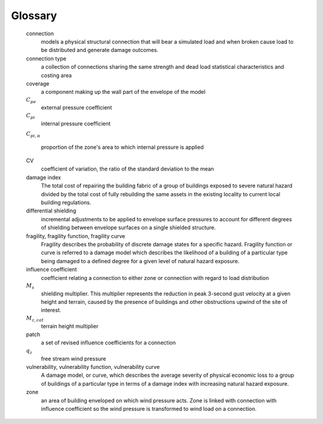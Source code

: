 ..
    :orphan:
    .. only:: html

        ********
        Glossary
        ********

********
Glossary
********


    connection
        models a physical structural connection that will bear a simulated load and when broken cause load to be distributed and generate damage outcomes.

    connection type
        a collection of connections sharing the same strength and dead load statistical characteristics and costing area

    coverage
        a component making up the wall part of the envelope of the model

    |Cpe|
        external pressure coefficient

    |Cpi|
        internal pressure coefficient

    |Cpi,alpha|

        proportion of the zone's area to which internal pressure is applied

    CV
        coefficient of variation, the ratio of the standard deviation to the mean

    damage index
        The total cost of repairing the building fabric of a group of buildings exposed to severe natural hazard divided by the total cost of fully rebuilding the same assets in the existing locality to current local building regulations.

    differential shielding
        incremental adjustments to be applied to envelope surface pressures to account for different degrees of shielding between envelope surfaces on a single shielded structure.

    fragility, fragility function, fragility curve
        Fragility describes the probability of discrete damage states for a specific
        hazard. Fragility function or curve is referred to a damage model which describes the likelihood of a building of a particular type being damaged to a defined degree for a given level of natural hazard exposure.

    influence coefficient
        coefficient relating a connection to either zone or connection with regard to load distribution

    |Ms|
        shielding multiplier. This multiplier represents the reduction in peak 3-second gust velocity at a given height and terrain, caused by the presence of buildings and other obstructions upwind of the site of interest.

    |Mz,cat|
        terrain height multiplier

    patch
        a set of revised influence coefficients for a connection

    |qz|
        free stream wind pressure

    vulnerability, vulnerability function, vulnerability curve
        A damage model, or curve, which describes the average severity of physical economic loss to a group of buildings of a particular type in terms of a damage index with increasing natural hazard exposure.

    zone
        an area of building enveloped on which wind pressure acts. Zone is linked with connection with influence coefficient so the wind pressure is transformed to wind load on a connection.


.. |Cpe| replace:: :math:`C_{pe}`
.. |Cpe,str| replace:: :math:`C_{pe,str}`
.. |Cpi| replace:: :math:`C_{pi}`
.. |qz| replace:: :math:`q_{z}`
.. |Mz,cat| replace:: :math:`M_{z,cat}`
.. |Ms| replace:: :math:`M_{s}`
.. |Cpi,alpha| replace:: :math:`C_{pi,\alpha}`
